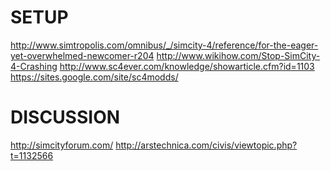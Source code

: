 

* SETUP
http://www.simtropolis.com/omnibus/_/simcity-4/reference/for-the-eager-yet-overwhelmed-newcomer-r204
http://www.wikihow.com/Stop-SimCity-4-Crashing
http://www.sc4ever.com/knowledge/showarticle.cfm?id=1103
https://sites.google.com/site/sc4modds/


* DISCUSSION
http://simcityforum.com/
http://arstechnica.com/civis/viewtopic.php?t=1132566
